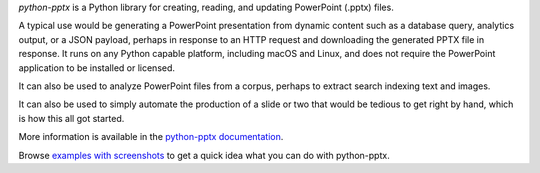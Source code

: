 *python-pptx* is a Python library for creating, reading, and updating PowerPoint (.pptx)
files.

A typical use would be generating a PowerPoint presentation from dynamic content such as
a database query, analytics output, or a JSON payload, perhaps in response to an HTTP
request and downloading the generated PPTX file in response. It runs on any Python
capable platform, including macOS and Linux, and does not require the PowerPoint
application to be installed or licensed.

It can also be used to analyze PowerPoint files from a corpus, perhaps to extract search
indexing text and images.

It can also be used to simply automate the production of a slide or two that would be
tedious to get right by hand, which is how this all got started.

More information is available in the `python-pptx documentation`_.

Browse `examples with screenshots`_ to get a quick idea what you can do with
python-pptx.

.. _`python-pptx documentation`:
   https://python-pptx.readthedocs.org/en/latest/

.. _`examples with screenshots`:
   https://python-pptx.readthedocs.org/en/latest/user/quickstart.html

